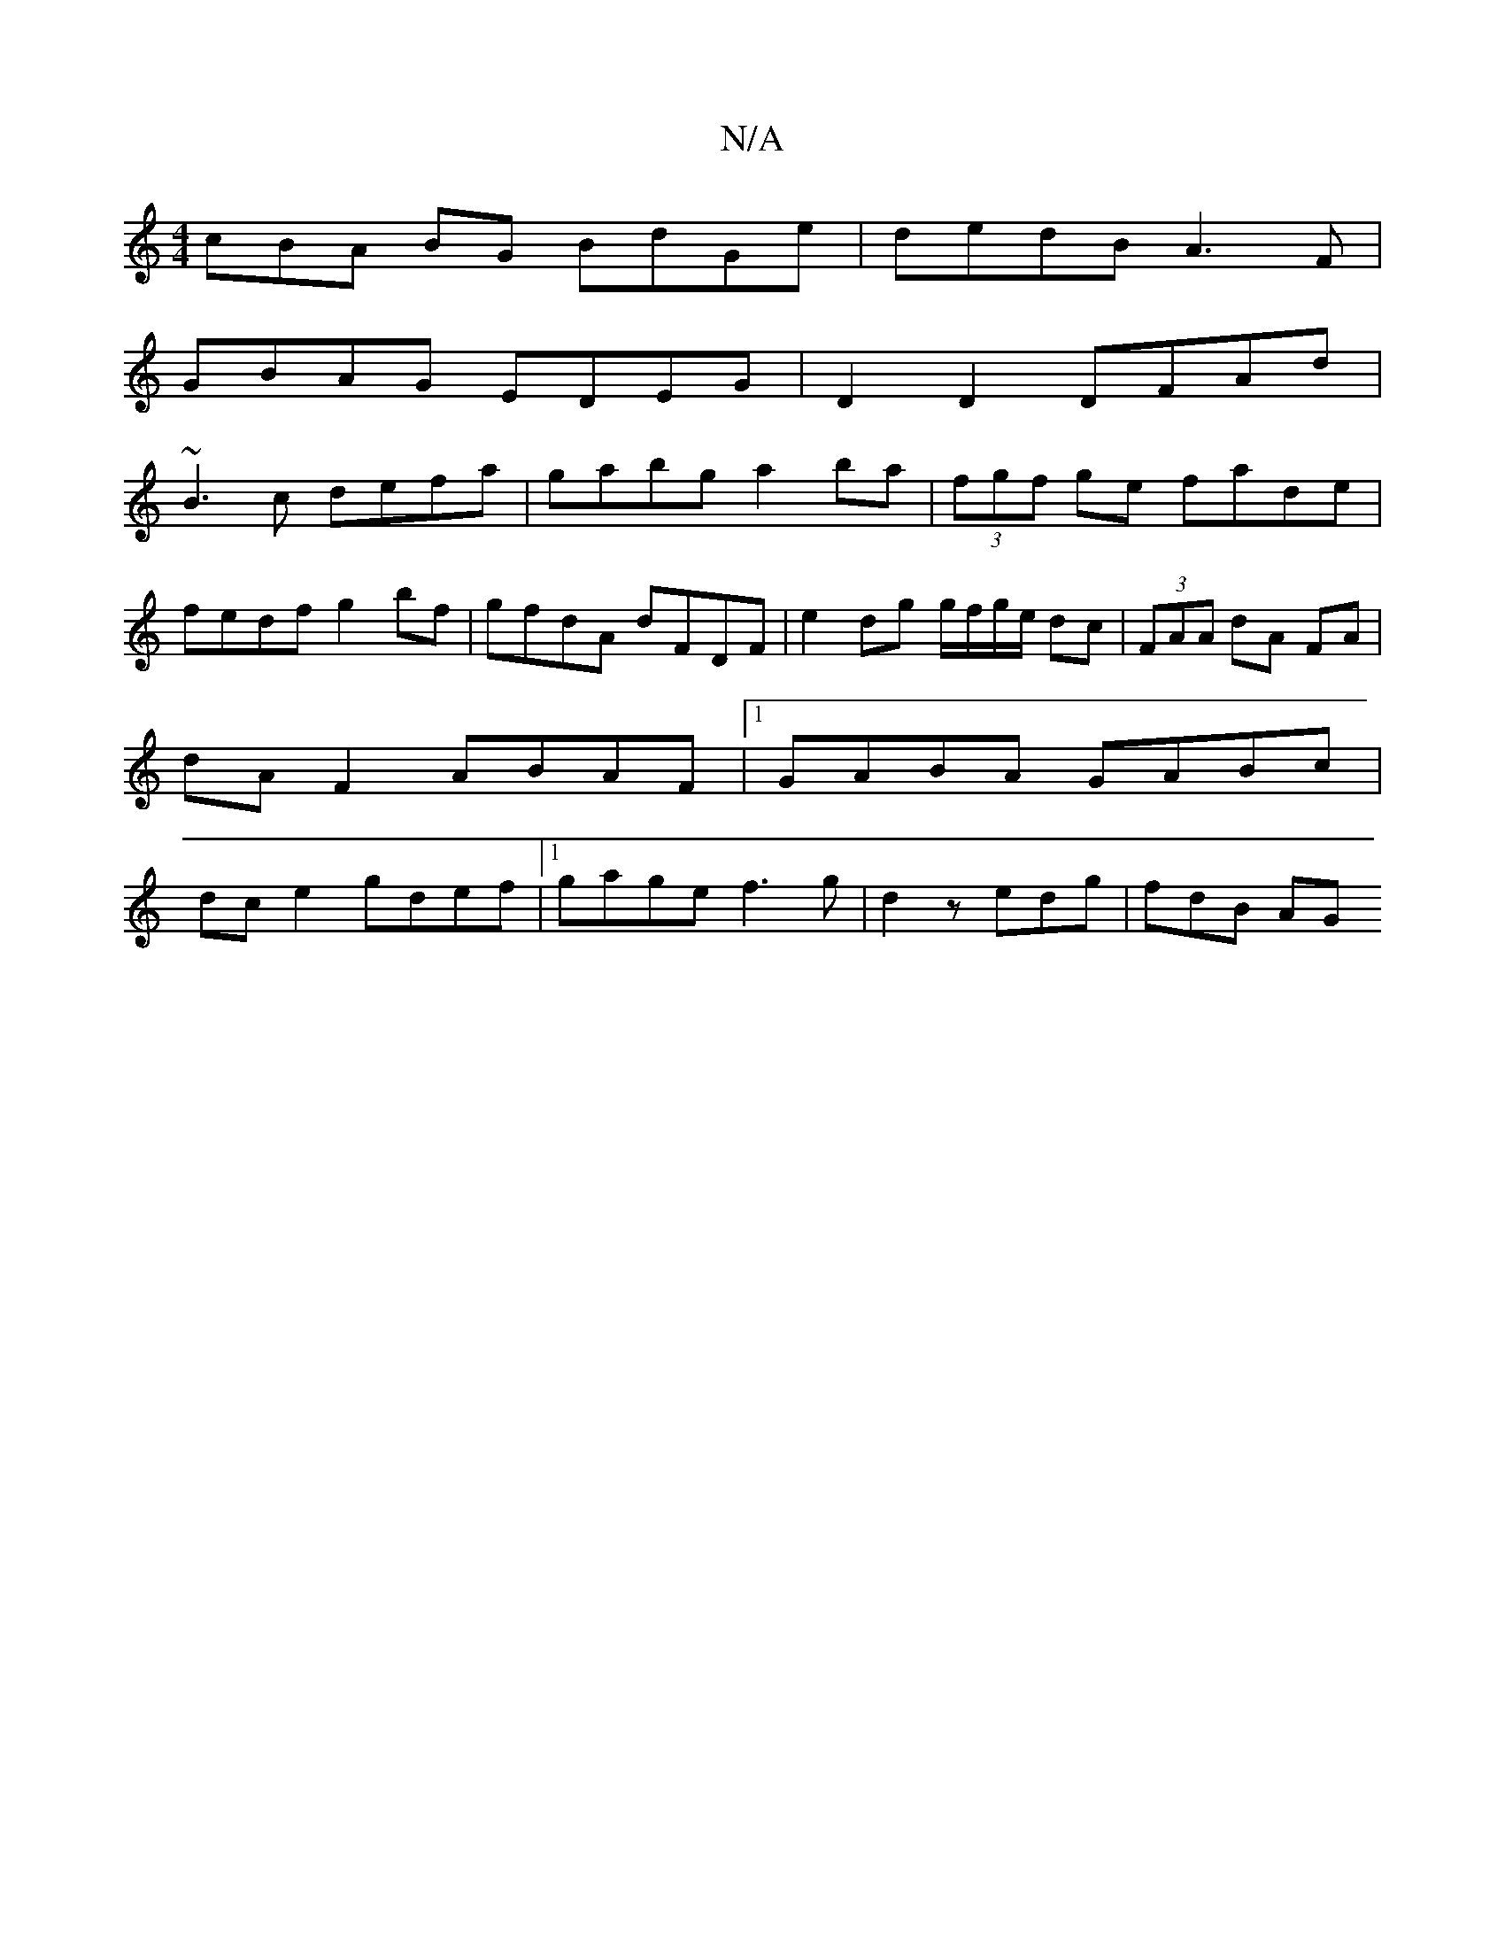 X:1
T:N/A
M:4/4
R:N/A
K:Cmajor
cBA BG BdGe|dedB A3 F|
GBAG EDEG|D2 D2 DFAd|
~B3c defa|gabg a2 ba|(3fgf ge fade|fedf g2 bf|gfdA dFDF|e2 dg g/f/g/e/ dc|(3FAA dA FA | dA F2 ABAF |1 GABA GABc | dc e2 gdef |1 gage f3 g|d2 z edg | fdB AG